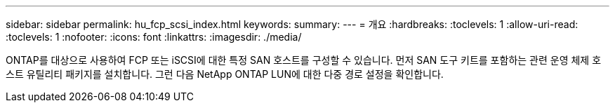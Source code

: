 ---
sidebar: sidebar 
permalink: hu_fcp_scsi_index.html 
keywords:  
summary:  
---
= 개요
:hardbreaks:
:toclevels: 1
:allow-uri-read: 
:toclevels: 1
:nofooter: 
:icons: font
:linkattrs: 
:imagesdir: ./media/


[role="lead"]
ONTAP를 대상으로 사용하여 FCP 또는 iSCSI에 대한 특정 SAN 호스트를 구성할 수 있습니다. 먼저 SAN 도구 키트를 포함하는 관련 운영 체제 호스트 유틸리티 패키지를 설치합니다. 그런 다음 NetApp ONTAP LUN에 대한 다중 경로 설정을 확인합니다.
